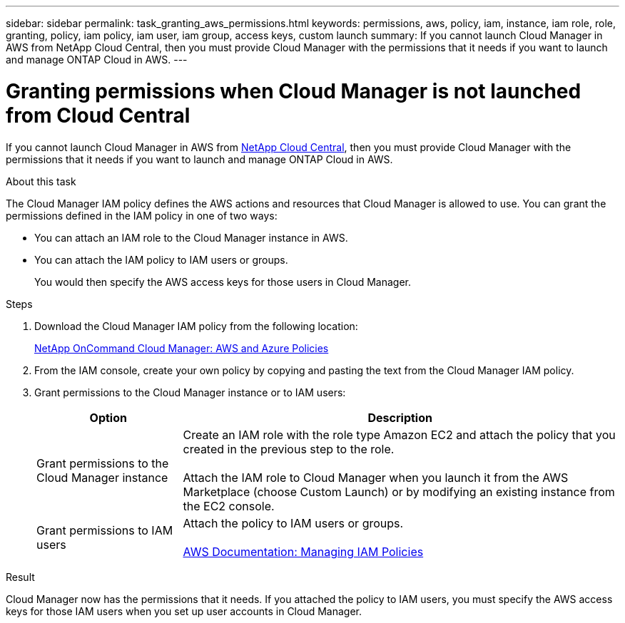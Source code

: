---
sidebar: sidebar
permalink: task_granting_aws_permissions.html
keywords: permissions, aws, policy, iam, instance, iam role, role, granting, policy, iam policy, iam user, iam group, access keys, custom launch
summary: If you cannot launch Cloud Manager in AWS from NetApp Cloud Central, then you must provide Cloud Manager with the permissions that it needs if you want to launch and manage ONTAP Cloud in AWS.
---

= Granting permissions when Cloud Manager is not launched from Cloud Central
:toc: macro
:hardbreaks:
:toclevels: 1
:nofooter:
:icons: font
:linkattrs:
:imagesdir: ./media/

[.lead]

If you cannot launch Cloud Manager in AWS from https://cloud.netapp.com[NetApp Cloud Central^], then you must provide Cloud Manager with the permissions that it needs if you want to launch and manage ONTAP Cloud in AWS.

.About this task

The Cloud Manager IAM policy defines the AWS actions and resources that Cloud Manager is allowed to use. You can grant the permissions defined in the IAM policy in one of two ways:

* You can attach an IAM role to the Cloud Manager instance in AWS.

* You can attach the IAM policy to IAM users or groups.
+
You would then specify the AWS access keys for those users in Cloud Manager.

.Steps

. Download the Cloud Manager IAM policy from the following location:
+
https://mysupport.netapp.com/cloudontap/iampolicies[NetApp OnCommand Cloud Manager: AWS and Azure Policies^]

. From the IAM console, create your own policy by copying and pasting the text from the Cloud Manager IAM policy.

. Grant permissions to the Cloud Manager instance or to IAM users:
+
[cols=2*,options="header",cols="25,75"]
|===
| Option
| Description
| Grant permissions to the Cloud Manager instance |  Create an IAM role with the role type Amazon EC2 and attach the policy that you created in the previous step to the role.

Attach the IAM role to Cloud Manager when you launch it from the AWS Marketplace (choose Custom Launch) or by modifying an existing instance from the EC2 console.

| Grant permissions to IAM users | Attach the policy to IAM users or groups.

http://docs.aws.amazon.com/IAM/latest/UserGuide/ManagingPolicies.html[AWS Documentation: Managing IAM Policies^]
|===

.Result

Cloud Manager now has the permissions that it needs. If you attached the policy to IAM users, you must specify the AWS access keys for those IAM users when you set up user accounts in Cloud Manager.

